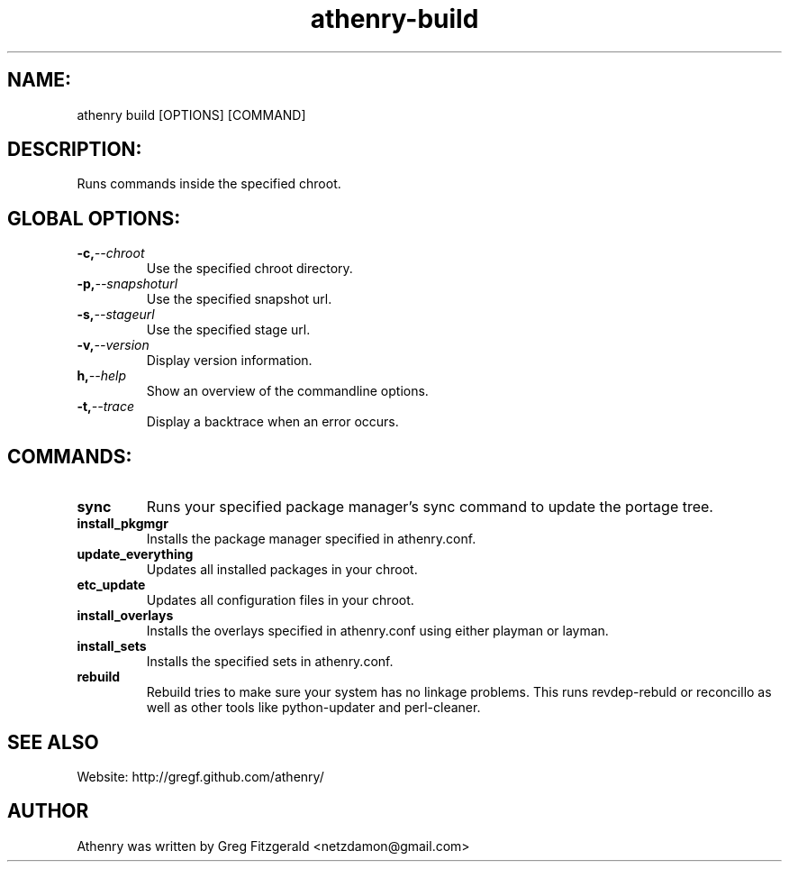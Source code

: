 .TH athenry-build 1 "Jan 30 2010" "" "Athenry"

.SH NAME:
athenry build [OPTIONS] [COMMAND]
.SH DESCRIPTION:
Runs commands inside the specified chroot.
.SH GLOBAL OPTIONS:
.TP
.BI -c, --chroot 
Use the specified chroot directory.
.TP
.BI -p, --snapshoturl
Use the specified snapshot url.
.TP
.BI  -s, --stageurl
Use the specified stage url.
.TP
.BI -v, --version
Display version information.
.TP
.BI h, --help
Show an overview of the commandline options.
.TP
.BI -t, --trace
Display a backtrace when an error occurs.
.SH COMMANDS:
.TP
.BI sync
Runs your specified package manager's sync command to update the portage tree.
.TP
.BI install_pkgmgr 
Installs the package manager specified in athenry.conf.
.TP
.BI update_everything 
Updates all installed packages in your chroot.
.TP
.BI etc_update 
Updates all configuration files in your chroot.
.TP
.BI install_overlays 
Installs the overlays specified in athenry.conf using either playman or layman.
.TP
.BI install_sets 
Installs the specified sets in athenry.conf.
.TP
.BI rebuild 
Rebuild tries to make sure your system has no linkage problems. This runs revdep-rebuld or reconcillo as well as other tools like python-updater and perl-cleaner.
.SH SEE ALSO
Website: http://gregf.github.com/athenry/
.SH AUTHOR
Athenry was written by Greg Fitzgerald <netzdamon@gmail.com>
